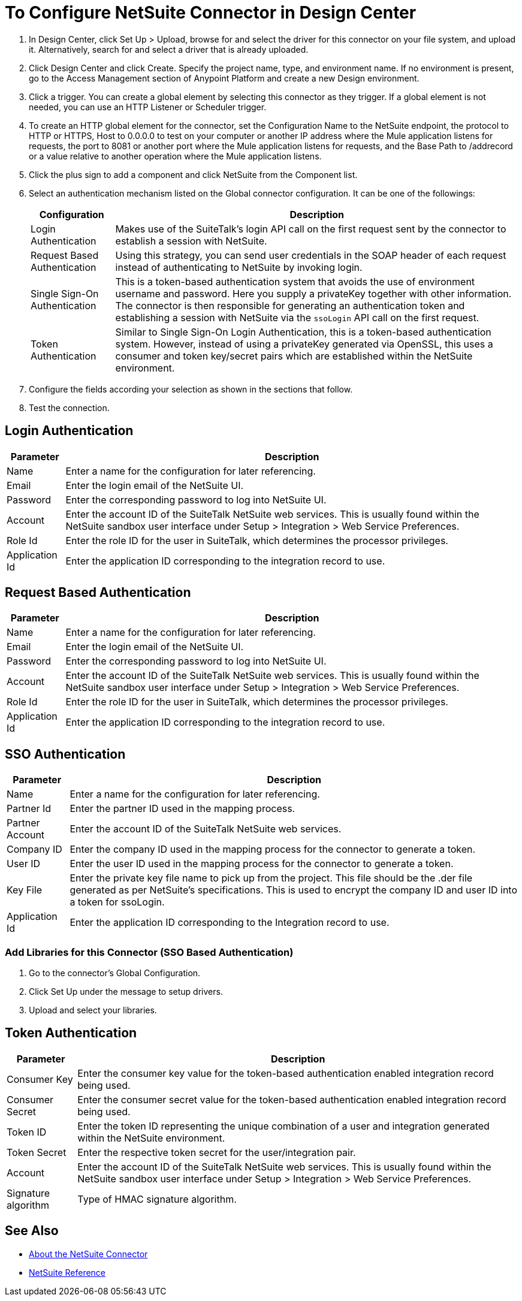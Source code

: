 = To Configure NetSuite Connector in Design Center
:keywords: netsuite

. In Design Center, click Set Up > Upload, browse for and select the driver for this connector on your file system, and upload it. Alternatively, search for and select a driver that is already uploaded.
. Click Design Center and click Create. Specify the project name, type, and environment name. If no environment is present, go to the Access Management section of Anypoint Platform and create a new Design environment.
. Click a trigger. You can create a global element by selecting this connector as they trigger. If a global element is not needed, you can use an HTTP Listener or Scheduler trigger.
. To create an HTTP global element for the connector, set the Configuration Name to the NetSuite endpoint, the protocol to HTTP or HTTPS, Host to 0.0.0.0 to test on your computer or another IP address where the Mule application listens for  requests, the port to 8081 or another port where the Mule application listens for requests, and the Base Path to /addrecord or a value relative to another operation where the Mule application listens. 
. Click the plus sign to add a component and click NetSuite from the Component list.
. Select an authentication mechanism listed on the Global connector configuration. It can be one of the followings:
+
[%header%autowidth.spread]
|===
|Configuration |Description
|Login Authentication |Makes use of the SuiteTalk's login API call on the first request sent by the connector to establish a session with NetSuite.
|Request Based Authentication |Using this strategy, you can send user credentials in the SOAP header of each request instead of authenticating to NetSuite by invoking login.
|Single Sign-On Authentication |This is a token-based authentication system that avoids the use of environment username and password. Here you supply a privateKey together with other information. The connector is then responsible for generating an authentication token and establishing a session with NetSuite via the `ssoLogin` API call on the first request.
|Token Authentication |Similar to Single Sign-On Login Authentication, this is a token-based authentication system. However, instead of using a privateKey generated via OpenSSL, this uses a consumer and token key/secret pairs which are established within the NetSuite environment.
|===
. Configure the fields according your selection as shown in the sections that follow.
. Test the connection.

== Login Authentication

// image:netsuite-login-authentication.png[login authentication]

[%header%autowidth.spread]
|===
|Parameter |Description
|Name |Enter a name for the configuration for later referencing.
|Email |Enter the login email of the NetSuite UI.
|Password |Enter the corresponding password to log into NetSuite UI.
|Account |Enter the account ID of the SuiteTalk NetSuite web services. This is usually found within the NetSuite sandbox user interface under Setup > Integration > Web Service Preferences.
|Role Id |Enter the role ID for the user in SuiteTalk, which determines the processor privileges.
|Application Id |Enter the application ID corresponding to the integration record to use.
|===

== Request Based Authentication

// image:netsuite-request-based.png[request based authentication]

[%header%autowidth.spread]
|===
|Parameter |Description
|Name |Enter a name for the configuration for later referencing.
|Email |Enter the login email of the NetSuite UI.
|Password |Enter the corresponding password to log into NetSuite UI.
|Account |Enter the account ID of the SuiteTalk NetSuite web services. This is usually found within the NetSuite sandbox user interface under Setup > Integration > Web Service Preferences.
|Role Id |Enter the role ID for the user in SuiteTalk, which determines the processor privileges.
|Application Id |Enter the application ID corresponding to the integration record to use.
|===

== SSO Authentication

// image:netsuite-sso-authentication.png[SSO authentication]

[%header%autowidth.spread]
|===
|Parameter |Description
|Name |Enter a name for the configuration for later referencing.
|Partner Id |Enter the partner ID used in the mapping process.
|Partner Account |Enter the account ID of the SuiteTalk NetSuite web services.
|Company ID |Enter the company ID used in the mapping process for the connector to generate a token.
|User ID |Enter the user ID used in the mapping process for the connector to generate a token.
|Key File |Enter the private key file name to pick up from the project. This file should be the .der file generated as per NetSuite’s specifications. This is used to encrypt the company ID and user ID into a token for ssoLogin.
|Application Id |Enter the application ID corresponding to the Integration record to use.
|===

=== Add Libraries for this Connector (SSO Based Authentication)

. Go to the connector's Global Configuration.
. Click Set Up under the message to setup drivers.
. Upload and select your libraries.

// image::libraryUpload.png[library upload]

== Token Authentication

// image:netsuite-token-based.png[token-based authentication]

[%header%autowidth.spread]
|===
|Parameter |Description
|Consumer Key |Enter the consumer key value for the token-based authentication enabled integration record being used.
|Consumer Secret |Enter the consumer secret value for the token-based authentication enabled integration record being used.
|Token ID |Enter the token ID representing the unique combination of a user and integration generated within the NetSuite environment.
|Token Secret |Enter the respective token secret for the user/integration pair.
|Account |Enter the account ID of the SuiteTalk NetSuite web services. This is usually found within the NetSuite sandbox user interface under Setup > Integration > Web Service Preferences.
|Signature algorithm | Type of HMAC signature algorithm.
|===

== See Also

* link:/connectors/netsuite-about[About the NetSuite Connector]
* link:/connectors/netsuite-reference[NetSuite Reference]
